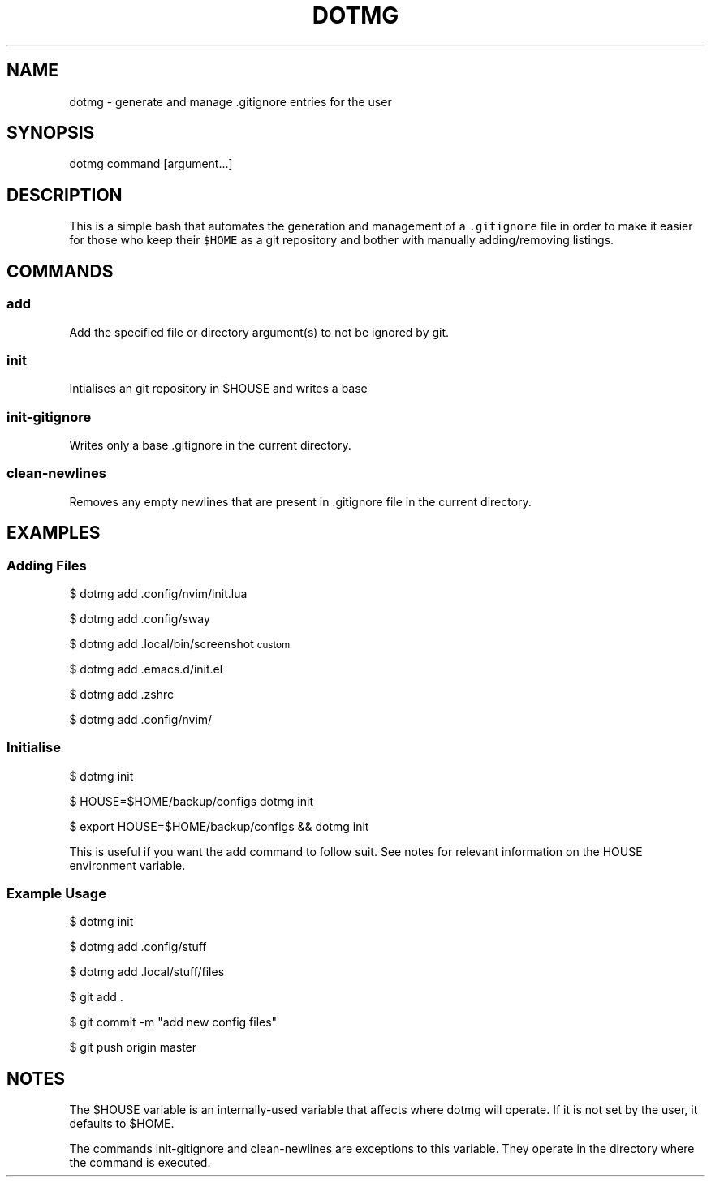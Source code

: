 .TH "DOTMG" "1" 

.SH "NAME"
.PP
dotmg - generate and manage .gitignore entries for the user

.SH "SYNOPSIS"
.PP
dotmg command [argument...]

.SH "DESCRIPTION"
.PP
This is a simple bash that automates the generation and
management of a \fC.gitignore\fP file in order to make it
easier for those who keep their \fC$HOME\fP as a git repository
and bother with manually adding/removing listings.

.SH "COMMANDS"
.SS "add"
.PP
Add the specified file or directory argument(s) to not be
ignored by git.

.SS "init"
.PP
Intialises an git repository in $HOUSE and writes a base
.gitignore that ignores everything in $HOUSE.

.SS "init-gitignore"
.PP
Writes only a base .gitignore in the current
directory.

.SS "clean-newlines"
.PP
Removes any empty newlines that are present
in .gitignore file in the current directory.

.SH "EXAMPLES"
.SS "Adding Files"
.PP
$ dotmg add .config/nvim/init.lua

.PP
$ dotmg add .config/sway

.PP
$ dotmg add .local/bin/screenshot\d\s-2custom\s+2\u

.PP
$ dotmg add .emacs.d/init.el

.PP
$ dotmg add .zshrc

.PP
$ dotmg add .config/nvim/

.SS "Initialise"
.PP
$ dotmg init

.PP
$ HOUSE=$HOME/backup/configs dotmg init

.PP
$ export HOUSE=$HOME/backup/configs && dotmg init

.PP
This is useful if you want the add command to follow
suit. See notes for relevant information on the HOUSE
environment variable.

.SS "Example Usage"
.PP
$ dotmg init

.PP
$ dotmg add .config/stuff

.PP
$ dotmg add .local/stuff/files

.PP
$ git add .

.PP
$ git commit -m "add new config files"

.PP
$ git push origin master

.SH "NOTES"
.PP
The $HOUSE variable is an internally-used variable that affects
where dotmg will operate. If it is not set by the user, it defaults
to $HOME.

.PP
The commands init-gitignore and clean-newlines are exceptions to this
variable. They operate in the directory where the command is executed.
